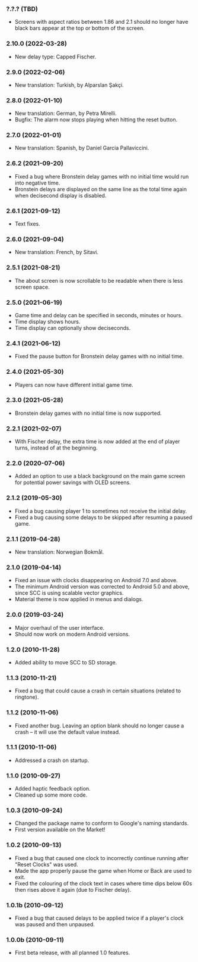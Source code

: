 *** ?.?.? (TBD)
    - Screens with aspect ratios between 1.86 and 2.1 should no longer have
      black bars appear at the top or bottom of the screen.

*** 2.10.0 (2022-03-28)
    - New delay type: Capped Fischer.

*** 2.9.0 (2022-02-06)
    - New translation: Turkish, by Alparslan Şakçi.

*** 2.8.0 (2022-01-10)
    - New translation: German, by Petra Mirelli.
    - Bugfix: The alarm now stops playing when hitting the reset button.

*** 2.7.0 (2022-01-01)
    - New translation: Spanish, by Daniel Garcia Pallaviccini.

*** 2.6.2 (2021-09-20)
    - Fixed a bug where Bronstein delay games with no initial time would run
      into negative time.
    - Bronstein delays are displayed on the same line as the total time again
      when decisecond display is disabled.

*** 2.6.1 (2021-09-12)
    - Text fixes.

*** 2.6.0 (2021-09-04)
    - New translation: French, by Sitavi.

*** 2.5.1 (2021-08-21)
    - The about screen is now scrollable to be readable when there is less
      screen space.

*** 2.5.0 (2021-06-19)
    - Game time and delay can be specified in seconds, minutes or hours.
    - Time display shows hours.
    - Time display can optionally show deciseconds.

*** 2.4.1 (2021-06-12)
    - Fixed the pause button for Bronstein delay games with no initial time.

*** 2.4.0 (2021-05-30)
    - Players can now have different initial game time.

*** 2.3.0 (2021-05-28)
    - Bronstein delay games with no initial time is now supported.

*** 2.2.1 (2021-02-07)
    - With Fischer delay, the extra time is now added at the end of player
      turns, instead of at the beginning.

*** 2.2.0 (2020-07-06)
    - Added an option to use a black background on the main game screen for
      potential power savings with OLED screens.

*** 2.1.2 (2019-05-30)
    - Fixed a bug causing player 1 to sometimes not receive the initial delay.
    - Fixed a bug causing some delays to be skipped after resuming a paused
      game.

*** 2.1.1 (2019-04-28)
    - New translation: Norwegian Bokmål.

*** 2.1.0 (2019-04-14)
    - Fixed an issue with clocks disappearing on Android 7.0 and above.
    - The minimum Android version was corrected to Android 5.0 and above, since
      SCC is using scalable vector graphics.
    - Material theme is now applied in menus and dialogs.

*** 2.0.0 (2019-03-24)
    - Major overhaul of the user interface.
    - Should now work on modern Android versions.

*** 1.2.0 (2010-11-28)
    - Added ability to move SCC to SD storage.

*** 1.1.3 (2010-11-21)
    - Fixed a bug that could cause a crash in certain situations (related to
      ringtone).

*** 1.1.2 (2010-11-06)
    - Fixed another bug. Leaving an option blank should no longer cause a crash
      – it will use the default value instead.

*** 1.1.1 (2010-11-06)
    - Addressed a crash on startup.

*** 1.1.0 (2010-09-27)
    - Added haptic feedback option.
    - Cleaned up some more code.

*** 1.0.3 (2010-09-24)
    - Changed the package name to conform to Google's naming standards.
    - First version available on the Market!

*** 1.0.2 (2010-09-13)
    - Fixed a bug that caused one clock to incorrectly continue running after
      "Reset Clocks" was used.
    - Made the app properly pause the game when Home or Back are used to exit.
    - Fixed the colouring of the clock text in cases where time dips below 60s
      then rises above it again (due to Fischer delay).

*** 1.0.1b (2010-09-12)
    - Fixed a bug that caused delays to be applied twice if a player's clock
      was paused and then unpaused.

*** 1.0.0b (2010-09-11)
    - First beta release, with all planned 1.0 features.
